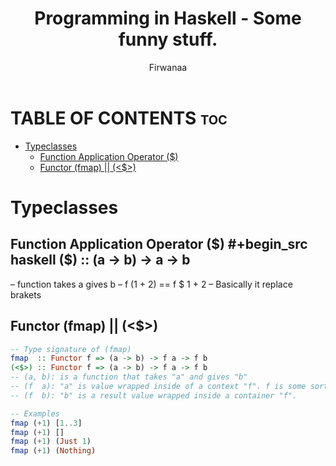 #+TITLE: Programming in Haskell - Some funny stuff.
#+AUTHOR: Firwanaa
#+PROPERTY: header-args :tangle code.hs
#+auto_tangle: t
#+STARTUP: showeverything

* TABLE OF CONTENTS :toc:
- [[#typeclasses][Typeclasses]]
  - [[#function-application-operator-][Function Application Operator ($)]]
  - [[#functor-fmap--][Functor (fmap) || (<$>)]]

* Typeclasses
** Function Application Operator ($)
#+begin_src haskell
($) :: (a  ->  b) ->    a ->    b
--      function  takes a gives b
-- f (1 + 2) == f $ 1 + 2 -- Basically it replace brakets
#+end_src

** Functor (fmap) || (<$>)
#+begin_src haskell :results output
-- Type signature of (fmap)
fmap  :: Functor f => (a -> b) -> f a -> f b
(<$>) :: Functor f => (a -> b) -> f a -> f b
-- (a, b): is a function that takes "a" and gives "b"
-- (f  a): "a" is value wrapped inside of a context "f". f is some sort of container or data structure like "Maybe"
-- (f  b): "b" is a result value wrapped inside a container "f".

-- Examples
fmap (+1) [1..3]
fmap (+1) []
fmap (+1) (Just 1)
fmap (+1) (Nothing)
#+end_src


